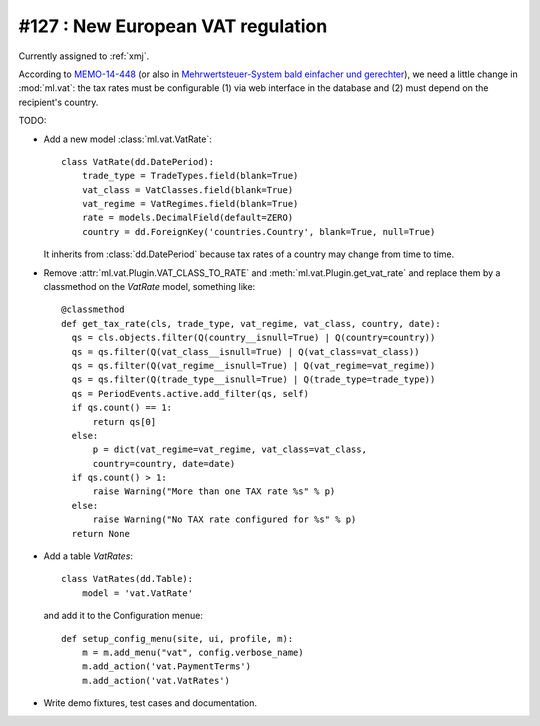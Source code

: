==================================
#127 : New European VAT regulation
==================================

Currently assigned to :ref:`xmj`.

According to `MEMO-14-448
<http://europa.eu/rapid/press-release_MEMO-14-448_en.htm>`_ (or also
in `Mehrwertsteuer-System bald einfacher und gerechter
<http://ec.europa.eu/deutschland/press/pr_releases/12513_de.htm>`_),
we need a little change in :mod:`ml.vat`: the tax rates must be
configurable (1) via web interface in the database and (2) must depend
on the recipient's country.

TODO:

- Add a new model :class:`ml.vat.VatRate`::

    class VatRate(dd.DatePeriod):
        trade_type = TradeTypes.field(blank=True)
        vat_class = VatClasses.field(blank=True)
        vat_regime = VatRegimes.field(blank=True)
        rate = models.DecimalField(default=ZERO)
        country = dd.ForeignKey('countries.Country', blank=True, null=True)

  It inherits from :class:`dd.DatePeriod` because tax rates of a
  country may change from time to time.

- Remove :attr:`ml.vat.Plugin.VAT_CLASS_TO_RATE` and
  :meth:`ml.vat.Plugin.get_vat_rate` and replace them by a classmethod
  on the `VatRate` model, something like::

    @classmethod
    def get_tax_rate(cls, trade_type, vat_regime, vat_class, country, date):
      qs = cls.objects.filter(Q(country__isnull=True) | Q(country=country))
      qs = qs.filter(Q(vat_class__isnull=True) | Q(vat_class=vat_class))
      qs = qs.filter(Q(vat_regime__isnull=True) | Q(vat_regime=vat_regime))
      qs = qs.filter(Q(trade_type__isnull=True) | Q(trade_type=trade_type))
      qs = PeriodEvents.active.add_filter(qs, self)
      if qs.count() == 1:
          return qs[0]
      else:
          p = dict(vat_regime=vat_regime, vat_class=vat_class, 
          country=country, date=date)
      if qs.count() > 1:
          raise Warning("More than one TAX rate %s" % p)
      else:
          raise Warning("No TAX rate configured for %s" % p)
      return None

- Add a table `VatRates`::

    class VatRates(dd.Table):
        model = 'vat.VatRate'

  and add it to the Configuration menue::

    def setup_config_menu(site, ui, profile, m):
        m = m.add_menu("vat", config.verbose_name)
        m.add_action('vat.PaymentTerms')
        m.add_action('vat.VatRates')

- Write demo fixtures, test cases and documentation.

